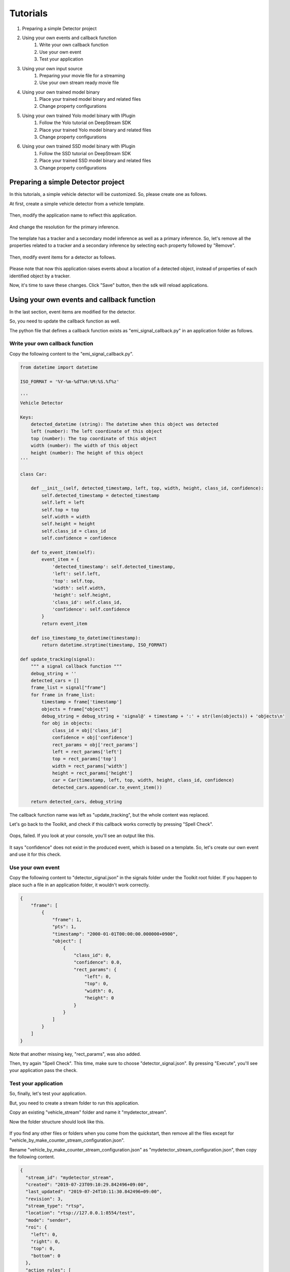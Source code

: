 Tutorials
=====================

#. Preparing a simple Detector project
#. Using your own events and callback function
    #. Write your own callback function
    #. Use your own event
    #. Test your application
#. Using your own input source
    #. Preparing your movie file for a streaming
    #. Use your own stream ready movie file
#. Using your own trained model binary
    #. Place your trained model binary and related files
    #. Change property configurations
#. Using your own trained Yolo model binary with IPlugin
    #. Follow the Yolo tutorial on DeepStream SDK
    #. Place your trained Yolo model binary and related files
    #. Change property configurations
#. Using your own trained SSD model binary with IPlugin
    #. Follow the SSD tutorial on DeepStream SDK
    #. Place your trained SSD model binary and related files
    #. Change property configurations

--------------------------------------------------------
Preparing a simple Detector project
--------------------------------------------------------

In this tutorials, a simple vehicle detector will be customized.
So, please create one as follows.

At first, create a simple vehicle detector from a vehicle template.

    .. image:: images/tutorials/mydetector.png
       :align: center

Then, modify the application name to reflect this application.

    .. image:: images/tutorials/mydetector_overview_editted.png
       :align: center

And change the resolution for the primary inference.

    .. image:: images/tutorials/mydetector_input.png
       :align: center

The template has a tracker and a secondary model inference as well as a primary inference.
So, let's remove all the properties related to a tracker and a secondary inference by selecting each property followed by "Remove".

    .. image:: images/tutorials/mydetector_removed_tracker_props.png
       :align: center

    .. image:: images/tutorials/mydetector_removed_secondary_proprs.png
       :align: center

Then, modify event items for a detector as follows.

    .. image:: images/tutorials/mydetector_events.png
       :align: center

Please note that now this application raises events about a location of a detected object,
instead of properties of each identified object by a tracker.

Now, it's time to save these changes. Click "Save" button, then the sdk will reload applications.

    .. image:: images/tutorials/mydetector_save.png
       :align: center

--------------------------------------------------------
Using your own events and callback function
--------------------------------------------------------

In the last section, event items are modified for the detector.

So, you need to update the callback function as well.

The python file that defines a callback function exists as "emi_signal_callback.py" in an application folder as follows.

    .. image:: images/tutorials/mydetector_ls.png
       :align: center

^^^^^^^^^^^^^^^^^^^^^^^^^^^^^^^^^^^^^^^^^^^^^^^^^^^^^^^^
Write your own callback function
^^^^^^^^^^^^^^^^^^^^^^^^^^^^^^^^^^^^^^^^^^^^^^^^^^^^^^^^

Copy the following content to the "emi_signal_callback.py".

.. code-block:: python

  from datetime import datetime

  ISO_FORMAT = '%Y-%m-%dT%H:%M:%S.%f%z'

  '''
  Vehicle Detector

  Keys:
      detected_datetime (string): The datetime when this object was detected
      left (number): The left coordinate of this object
      top (number): The top coordinate of this object
      width (number): The width of this object
      height (number): The height of this object
  '''

  class Car:

      def __init__(self, detected_timestamp, left, top, width, height, class_id, confidence):
          self.detected_timestamp = detected_timestamp
          self.left = left
          self.top = top
          self.width = width
          self.height = height
          self.class_id = class_id
          self.confidence = confidence

      def to_event_item(self):
          event_item = {
              'detected_timestamp': self.detected_timestamp,
              'left': self.left,
              'top': self.top,
              'width': self.width,
              'height': self.height,
              'class_id': self.class_id,
              'confidence': self.confidence
          }
          return event_item

      def iso_timestamp_to_datetime(timestamp):
          return datetime.strptime(timestamp, ISO_FORMAT)

  def update_tracking(signal):
      """ a signal callback function """
      debug_string = ''
      detected_cars = []
      frame_list = signal["frame"]
      for frame in frame_list:
          timestamp = frame['timestamp']
          objects = frame["object"]
          debug_string = debug_string + 'signal@' + timestamp + ':' + str(len(objects)) + 'objects\n'
          for obj in objects:
              class_id = obj['class_id']
              confidence = obj['confidence']
              rect_params = obj['rect_params']
              left = rect_params['left']
              top = rect_params['top']
              width = rect_params['width']
              height = rect_params['height']
              car = Car(timestamp, left, top, width, height, class_id, confidence)
              detected_cars.append(car.to_event_item())

      return detected_cars, debug_string

The callback function name was left as "update_tracking", but the whole content was replaced.

Let's go back to the Toolkit, and check if this callback works correctly by pressing "Spell Check".

    .. image:: images/tutorials/mydetector_failed.png
       :align: center

Oops, failed. If you look at your console, you'll see an output like this.

    .. image:: images/tutorials/mydetector_keyerror.png
       :align: center

It says "confidence" does not exist in the produced event, which is based on a template.
So, let's create our own event and use it for this check.

^^^^^^^^^^^^^^^^^^^^^^^^^^^^^^^^^^^^^^^^^^^^^^^^^^^^^^^^
Use your own event
^^^^^^^^^^^^^^^^^^^^^^^^^^^^^^^^^^^^^^^^^^^^^^^^^^^^^^^^

Copy the following content to "detector_signal.json" in the signals folder under the Toolkit root folder.
If you happen to place such a file in an application folder, it wouldn't work correctly.

.. code-block:: javascript

  {
      "frame": [
          {
              "frame": 1,
              "pts": 1,
              "timestamp": "2000-01-01T00:00:00.000000+0900",
              "object": [
                  {
                      "class_id": 0,
                      "confidence": 0.0,
                      "rect_params": {
                          "left": 0,
                          "top": 0,
                          "width": 0,
                          "height": 0
                      }
                  }
              ]
          }
      ]
  }

Note that another missing key, "rect_params", was also added.

Then, try again "Spell Check". This time, make sure to choose "detector_signal.json".
By pressing "Execute", you'll see your application pass the check.

    .. image:: images/tutorials/mydetector_passed.png
       :align: center

^^^^^^^^^^^^^^^^^^^^^^^^^^^^^^^^^^^^^^^^^^^^^^^^^^^^^^^^
Test your application
^^^^^^^^^^^^^^^^^^^^^^^^^^^^^^^^^^^^^^^^^^^^^^^^^^^^^^^^

So, finally, let's test your application.

But, you need to create a stream folder to run this application.

Copy an existing "vehicle_stream" folder and name it "mydetector_stream".

Now the folder structure should look like this.

    .. image:: images/tutorials/mydetector_streams_ls.png
       :align: center

If you find any other files or folders when you come from the quickstart,
then remove all the files except for "vehicle_by_make_counter_stream_configuration.json".

Rename "vehicle_by_make_counter_stream_configuration.json" as "mydetector_stream_configuration.json",
then copy the following content.

.. code-block:: javascript

  {
    "stream_id": "mydetector_stream",
    "created": "2019-07-23T09:10:29.842496+09:00",
    "last_updated": "2019-07-24T10:11:30.842496+09:00",
    "revision": 3,
    "stream_type": "rtsp",
    "location": "rtsp://127.0.0.1:8554/test",
    "mode": "sender",
    "roi": {
      "left": 0,
      "right": 0,
      "top": 0,
      "bottom": 0
    },
    "action_rules": [
      {
        "rule_name": "Vehicle Recording",
        "and": [
          {
            "key": "width",
            "operator": ">",
            "value": 100
          },
          {
            "key": "height",
            "operator": ">",
            "value": 100
          }
        ],
        "or": [],
        "action": {
          "action_name": "record",
          "duration_in_seconds": 3
        }
      },
      {
        "rule_name": "Upload to AWS Kinesis Firehose",
        "and": [
          {
            "key": "width",
            "operator": ">",
            "value": 100
          },
          {
            "key": "height",
            "operator": ">",
            "value": 100
          }
        ],
        "or": [],
        "action": {
          "action_name": "upload",
          "deliveryStreamName": "trafficStream",
          "accessKey": "",
          "secretKey": "",
          "region": ""
        }
      }
    ],
    "application_package": {
      "filename": "mydetector.zip",
      "license": "ABC01234"
    }
  }

By executing this application in the "mydetector_stream" folder with the sample video file,
it will be shown as follows, which correctly produces upload actions for each event with both of an width and an height are larger than 100.

    .. image:: images/tutorials/mydetector_execute.png
       :align: center

Also, recording actions will be invoked, and leave some movie files in the recordings folder.

    .. image:: images/tutorials/mydetector_execute_streams_ls.png
       :align: center

--------------------------------------------------------
Using your own input source
--------------------------------------------------------

Using your own movie file is no more than choosing your own file when executing your application.

But making a movie file needs to follow some rules.

^^^^^^^^^^^^^^^^^^^^^^^^^^^^^^^^^^^^^^^^^^^^^^^^^^^^^^^^
Preparing your movie file for a streaming
^^^^^^^^^^^^^^^^^^^^^^^^^^^^^^^^^^^^^^^^^^^^^^^^^^^^^^^^

A movie file chosen at an execution is used internally as a source of local RTSP server.

Such a movie file contianer needs to be mp4. Other container may work, but not tested well.

The local RTSP stream is hard coded as an H.264 stream. So an encoding of video in your movie file should be H.264.

And there is an issue having some troubles if the bitrate becomes high. So it is recommended to prepare one as 720p (1280x720) at up to 30 fps.

Also, a movie file has to be ready for streaming, which means all the necessary information is placed at the beginning of a file.

This can be checked by qtfaststart. For example, the sample movie file looks as below.

    .. image:: images/tutorials/mydetector_qtfaststart.png
       :align: center

With qtfaststart, you can also convert a non-faststart movie file to a faststart one by executing as follows.

.. code-block:: bash

  $ qtfaststart NON_FASTSTART_FILE FASTSTART_FILE

^^^^^^^^^^^^^^^^^^^^^^^^^^^^^^^^^^^^^^^^^^^^^^^^^^^^^^^^
Use your own stream ready movie file
^^^^^^^^^^^^^^^^^^^^^^^^^^^^^^^^^^^^^^^^^^^^^^^^^^^^^^^^

Here's an example of a non-faststart file.

    .. image:: images/tutorials/mydetector_faststart_kanagawa.png
       :align: center

Actions)

    .. image:: images/tutorials/mydetector_kanagawa_actions.png
       :align: center

Debug Window)

    .. image:: images/tutorials/mydetector_kanagawa_debug.png
       :align: center

--------------------------------------------------------
Using your own trained model binary
--------------------------------------------------------

TBD

^^^^^^^^^^^^^^^^^^^^^^^^^^^^^^^^^^^^^^^^^^^^^^^^^^^^^^^^
Place your trained model binary and related files
^^^^^^^^^^^^^^^^^^^^^^^^^^^^^^^^^^^^^^^^^^^^^^^^^^^^^^^^

TBD

^^^^^^^^^^^^^^^^^^^^^^^^^^^^^^^^^^^^^^^^^^^^^^^^^^^^^^^^
Change property configurations
^^^^^^^^^^^^^^^^^^^^^^^^^^^^^^^^^^^^^^^^^^^^^^^^^^^^^^^^

TBD

--------------------------------------------------------
Using your own trained Yolo model binary with IPlugin
--------------------------------------------------------

If you have your own trained Yolo model, you can refer to the following guide by NVIDIA.

`Custom YOLO Model in the DeepStream YOLO App <https://docs.nvidia.com/metropolis/deepstream/4.0.1/Custom_YOLO_Model_in_the_DeepStream_YOLO_App.pdf>`_ 

Here in this tutorial, you will see how to package a sample Yolo detector contained in DeepStream 4.0.1.

^^^^^^^^^^^^^^^^^^^^^^^^^^^^^^^^^^^^^^^^^^^^^^^^^^^^^^^^
Follow the Yolo tutorial on DeepStream Toolkit
^^^^^^^^^^^^^^^^^^^^^^^^^^^^^^^^^^^^^^^^^^^^^^^^^^^^^^^^

At first, download `the deepstream pcakage from here <https://drive.google.com/open?id=1em99dle1ejsvzJxDJdkW8yzbYWrN7wj_>`_.

After extracting the pakcage,
go to the project directory, follow the README file to build custom libraries as follows.

.. code-block:: bash

  $ cd sources/objectDetector_Yolo/
  $ ./prebuild.sh
  $ export CUDA_VER=10.0
  $ make -C nvdsinfer_custom_impl_Yolo

Then, launch the deepstream-app to check if it correctly works.
Also, at this initial launch, a TensorRT engine file is created.

.. code-block:: bash

  $ deepstream-app -c deepstream_app_config_yoloV3_tiny.txt

Note that the Tiny Yolo V3 application runs as fast as about 50 fps in FP32 mode on Jetson TX2.
You can try different Yolo versions to see their performances.

The configuration of the tiny Yolo V3 will be used here in the following sections.

^^^^^^^^^^^^^^^^^^^^^^^^^^^^^^^^^^^^^^^^^^^^^^^^^^^^^^^^
Place your trained Yolo model binary and related files
^^^^^^^^^^^^^^^^^^^^^^^^^^^^^^^^^^^^^^^^^^^^^^^^^^^^^^^^

Now that you have a working example of your Yolo model binary and related files,
let's package them as an EAP file.

Copy the simple Detector project folder in applications folder,
then rename as "My Yolo Detector".

Then, remove all the text files and the so file under resource folder.
Also, drop the Secondary_CarColor folder and all the files in the Primary_Detector folder under the resource/models folder.

Old files got cleanup. So, let's put new files.

Copy config_infer_primary_yoloV3_tiny.txt and nvdsinfer_custom_impl_Yolo/libnvdsinfer_custom_impl_Yolo.so to the resource folder.
Then, copy the following files to the resource/models/Primary_Detector folder.

* labels.txt
* model_b1_fp32.engine
* yolov3_tiny.cfg
* yolov3_tiny.weights

The folder structure now looks like this:

    .. image:: images/tutorials/myyolodetector_ls.png
       :align: center

Close if you still open the Toolkit, then open to load the new application.

^^^^^^^^^^^^^^^^^^^^^^^^^^^^^^^^^^^^^^^^^^^^^^^^^^^^^^^^
Change property configurations
^^^^^^^^^^^^^^^^^^^^^^^^^^^^^^^^^^^^^^^^^^^^^^^^^^^^^^^^

The only property you have to change is config-file-path in the Primary.

    .. image:: images/tutorials/myyolodetector_primary.png
       :align: center

After changing the property, save the config. Then, open config_infer_primary_yoloV3_tiny.txt,
and update properties as follows.
Please make sure to comment out the model-engine-file property, and add ".gpg" suffixes.

    .. image:: images/tutorials/myyolodetector_diff.png
       :align: center

By following the procedures as before, your application can be launched in the mydetector_stream as below.

Actions)

    .. image:: images/tutorials/myyolodetector_actions.png
       :align: center

Debug Window)

    .. image:: images/tutorials/myyolodetector_debug.png
       :align: center

--------------------------------------------------------
Using your own trained SSD model binary with IPlugin
--------------------------------------------------------

This is pretty much the same as the previous Yolo example.

^^^^^^^^^^^^^^^^^^^^^^^^^^^^^^^^^^^^^^^^^^^^^^^^^^^^^^^^
Follow the SSD tutorial on DeepStream SDK
^^^^^^^^^^^^^^^^^^^^^^^^^^^^^^^^^^^^^^^^^^^^^^^^^^^^^^^^

If you did not download the deepstream package, yet, download `it from here <https://drive.google.com/open?id=1em99dle1ejsvzJxDJdkW8yzbYWrN7wj_>`_.

After extracting the pakcage,
go to the project directory, follow the README file to build custom libraries as follows.

.. code-block:: bash

  $ cd sources/objectDetector_SSD/
  $ cp /usr/src/tensorrt/data/ssd/ssd_coco_labels.txt ./
  $ apt search uff-converter
  $ pip3 show tensorflow-gpu
  $ wget http://download.tensorflow.org/models/object_detection/ssd_inception_v2_coco_2017_11_17.tar.gz
  $ tar xzvf ssd_inception_v2_coco_2017_11_17.tar.gz
  $ cd ssd_inception_v2_coco_2017_11_17/
  $ python3 /usr/lib/python3.6/dist-packages/uff/bin/convert_to_uff.py \
           frozen_inference_graph.pb -O NMS \
           -p /usr/src/tensorrt/samples/sampleUffSSD/config.py \
           -o sample_ssd_relu6.uff
  $ cd ..
  $ cp ssd_inception_v2_coco_2017_11_17/sample_ssd_relu6.uff ./
  $ export CUDA_VER=10.0
  $ make -C nvdsinfer_custom_impl_ssd

Then, launch the deepstream-app to check if it correctly works.
Also, at this initial launch, a TensorRT engine file is created.

.. code-block:: bash

  $ deepstream-app -c deepstream_app_config_ssd.txt

Note that the SSD application runs as fast as about 21 fps in FP32 mode on Jetson TX2.

^^^^^^^^^^^^^^^^^^^^^^^^^^^^^^^^^^^^^^^^^^^^^^^^^^^^^^^^
Place your trained SSD model binary and related files
^^^^^^^^^^^^^^^^^^^^^^^^^^^^^^^^^^^^^^^^^^^^^^^^^^^^^^^^

Now that you have a working example of your Toolkit model binary and related files,
let's package them as an EAP file.

Copy the simple Detector project folder in applications folder,
then rename as "My SSD Detector".

Then, remove all the text files and the so file under resource folder.
Also, drop the Secondary_CarColor folder and all the files in the Primary_Detector folder under the resource/models folder.

Old files got cleanup. So, let's put new files.

Copy config_infer_primary_ssd.txt and nvdsinfer_custom_impl_ssd/libnvdsinfer_custom_impl_ssd.so to the resource folder.
Then, copy the following files to the resource/models/Primary_Detector folder.

* sample_ssd_relu6.uff
* sample_ssd_relu6.uff_b1_fp32.engine
* ssd_coco_labels.txt

The folder structure now looks like this:

    .. image:: images/tutorials/myssddetector_ls.png
       :align: center

Close if you still open the Toolkit, then open to load the new application.

^^^^^^^^^^^^^^^^^^^^^^^^^^^^^^^^^^^^^^^^^^^^^^^^^^^^^^^^
Change property configurations
^^^^^^^^^^^^^^^^^^^^^^^^^^^^^^^^^^^^^^^^^^^^^^^^^^^^^^^^

The only property you have to change is config-file-path in the Primary.

    .. image:: images/tutorials/myssddetector_primary.png
       :align: center

After changing the property, save the config. Then, open config_infer_primary_ssd.txt,
and update properties as follows.
Please make sure to add ".gpg" suffixes.

    .. image:: images/tutorials/myssddetector_diff.png
       :align: center

By following the procedures as before, your application can be launched in the mydetector_stream as below.

Actions)

    .. image:: images/tutorials/myssddetector_actions.png
       :align: center

Debug Window)

    .. image:: images/tutorials/myssddetector_debug.png
       :align: center
